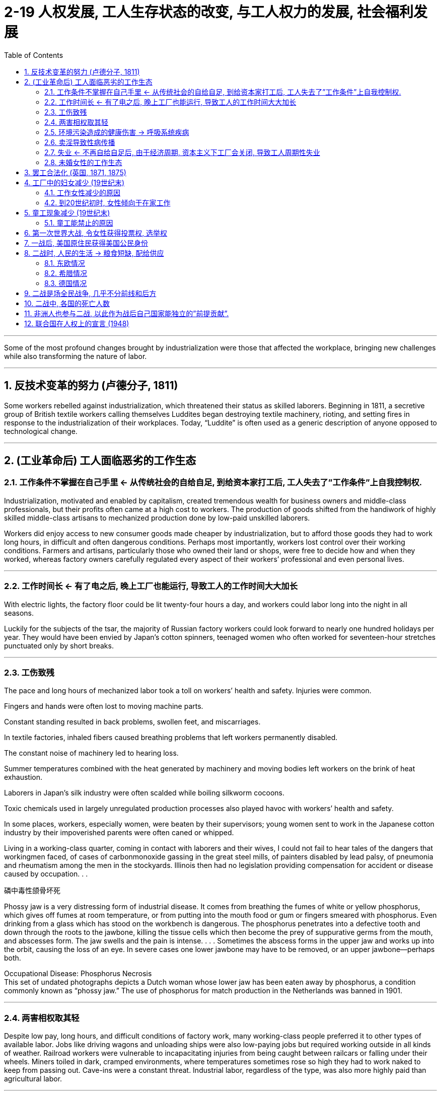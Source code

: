 
= 2-19 人权发展, 工人生存状态的改变, 与工人权力的发展, 社会福利发展
:toc: left
:toclevels: 3
:sectnums:
:stylesheet: myAdocCss.css

'''

Some of the most profound changes brought by industrialization were those that affected the workplace, bringing new challenges while also transforming the nature of labor.


'''

==  反技术变革的努力 (卢德分子, 1811)

Some workers rebelled against industrialization, which threatened their status as skilled laborers. Beginning in 1811, a secretive group of British textile workers calling themselves Luddites began destroying textile machinery, rioting, and setting fires in response to the industrialization of their workplaces. Today, “Luddite” is often used as a generic description of anyone opposed to technological change.


'''

==  (工业革命后) 工人面临恶劣的工作生态

=== 工作条件不掌握在自己手里 ← 从传统社会的自给自足, 到给资本家打工后, 工人失去了”工作条件”上自我控制权.

Industrialization, motivated and enabled by capitalism, created tremendous wealth for business owners and middle-class professionals, but their profits often came at a high cost to workers. The production of goods shifted from the handiwork of highly skilled middle-class artisans to mechanized production done by low-paid unskilled laborers.

Workers did enjoy access to new consumer goods made cheaper by industrialization, but to afford those goods they had to work long hours, in difficult and often dangerous conditions. Perhaps most importantly, workers lost control over their working conditions. Farmers and artisans, particularly those who owned their land or shops, were free to decide how and when they worked, whereas factory owners carefully regulated every aspect of their workers’ professional and even personal lives.



'''

===  工作时间长  ← 有了电之后, 晚上工厂也能运行, 导致工人的工作时间大大加长

With electric lights, the factory floor could be lit twenty-four hours a day, and workers could labor long into the night in all seasons.


Luckily for the subjects of the tsar, the majority of Russian factory workers could look forward to nearly one hundred holidays per year. They would have been envied by Japan’s cotton spinners, teenaged women who often worked for seventeen-hour stretches punctuated only by short breaks.


'''

===  工伤致残

The pace and long hours of mechanized labor took a toll on workers’ health and safety. Injuries were common. 

Fingers and hands were often lost to moving machine parts. 

Constant standing resulted in back problems, swollen feet, and miscarriages. 

In textile factories, inhaled fibers caused breathing problems that left workers permanently disabled. 

The constant noise of machinery led to hearing loss. 

Summer temperatures combined with the heat generated by machinery and moving bodies left workers on the brink of heat exhaustion. 

Laborers in Japan’s silk industry were often scalded while boiling silkworm cocoons. 

Toxic chemicals used in largely unregulated production processes also played havoc with workers’ health and safety. 

In some places, workers, especially women, were beaten by their supervisors; young women sent to work in the Japanese cotton industry by their impoverished parents were often caned or whipped.


Living in a working-class quarter, coming in contact with laborers and their wives, I could not fail to hear tales of the dangers that workingmen faced, of cases of carbonmonoxide gassing in the great steel mills, of painters disabled by lead palsy, of pneumonia and rheumatism among the men in the stockyards. Illinois then had no legislation providing compensation for accident or disease caused by occupation. . .


.磷中毒性颌骨坏死

Phossy jaw is a very distressing form of industrial disease. It comes from breathing the fumes of white or yellow phosphorus, which gives off fumes at room temperature, or from putting into the mouth food or gum or fingers smeared with phosphorus. Even drinking from a glass which has stood on the workbench is dangerous. The phosphorus penetrates into a defective tooth and down through the roots to the jawbone, killing the tissue cells which then become the prey of suppurative germs from the mouth, and abscesses form. The jaw swells and the pain is intense. . . . Sometimes the abscess forms in the upper jaw and works up into the orbit, causing the loss of an eye. In severe cases one lower jawbone may have to be removed, or an upper jawbone—perhaps both.


Occupational Disease: Phosphorus Necrosis +
This set of undated photographs depicts a Dutch woman whose lower jaw has been eaten away by phosphorus, a condition commonly known as “phossy jaw.” The use of phosphorus for match production in the Netherlands was banned in 1901.


'''

===  两害相权取其轻

Despite low pay, long hours, and difficult conditions of factory work, many working-class people preferred it to other types of available labor. Jobs like driving wagons and unloading ships were also low-paying jobs but required working outside in all kinds of weather. Railroad workers were vulnerable to incapacitating injuries from being caught between railcars or falling under their wheels. Miners toiled in dark, cramped environments, where temperatures sometimes rose so high they had to work naked to keep from passing out. Cave-ins were a constant threat. Industrial labor, regardless of the type, was also more highly paid than agricultural labor.


'''

===  环境污染造成的健康伤害 → 呼吸系统疾病

City air was also dirty in the late nineteenth century. Coal was burned to generate both steam power and electricity, and coal smoke plagued industrial cities as they grew in size.

Respiratory problems caused by the inhalation of coal smoke affected many in the nineteenth century. Emphysema, chronic bronchitis, and asthma were common. Approximately one-third of child deaths in nineteenth-century England were attributed to respiratory ailments.



'''

===  卖淫导致性病传播

Prostitution, both formal and informal, was common in nineteenth-century cities. Some prostitutes were professionals who lived in brothels, but many others were simply young single women who could not survive on their meager wages alone.

Sexually transmitted diseases were rampant, however. Many prostitutes and their clients suffered from syphilis, and married men sometimes infected their wives. The result was infertility or babies who were stillborn or blind or had mental disabilities. With no effective cure, syphilis killed its victims after years of agony.



'''

===  失业 ← 不再自给自足后, 由于经济周期, 资本主义下工厂会关闭, 导致工人周期性失业

Work was not always steady; workplaces sometimes shut down unexpectedly when raw materials or work orders fell short. This meant that low pay was often accompanied by periodic unemployment, for which workers had no safety net. Most governments did not provide unemployment insurance, and government-subsidized housing for the poor did not exist. When workers lost their jobs, they were forced to turn to religious institutions or private charities for money for food and rent.


Between 1873 and the end of the century, periodic recessions and depressions alternated with boom periods, rocking economies around the world.


'''

===  未婚女性的工作生态

Factory work was especially desirable to unmarried women, whose most common alternative was domestic service. Living in their employers’ homes, domestic workers were expected to be available at all times of the day and night, were constantly watched, and made very little money. On the factory floor, unmarried young women might be sexually harassed by male employers, supervisors, or coworkers.


Because women were paid less than men, unmarried women did not earn enough to live independently. They tended to live at home, where they were expected to give their wages to their parents and accept a small allowance in return. Even if they rented living quarters with other female workers and shared expenses, they might grant sexual favors to young men in exchange for meals or clothes, a form of casual prostitution known as "treating."

Nevertheless, many young female factory workers enjoyed relative independence before marriage, and the inexpensive entertainment found in industrial cities.



'''

==  罢工合法化 (英国, 1871, 1875)

In 1871, the British government legalized their existence, and in 1875, Parliament made it legal for workers to strike as well.


'''

==  工厂中的妇女减少 (19世纪末)

Early in the Industrial Revolution, women and children worked in factories, but by the end of the nineteenth century, this situation had changed. Although increasing mechanization meant that workers needed less physical strength, the presence of women and children in the workplace declined.


'''

===  工作女性减少的原因

Indeed, many male laborers blamed women’s willingness to accept low wages for keeping their own pay low, and they sought to push women out of the workplace.


'''

===  到20世纪初时, 女性倾向于在家工作

by the beginning of the twentieth century in the United States, France, Great Britain, and Germany, working-class wives tended to supplement the family’s income by working at home, not outside it. Unmarried women and those whose husbands were disabled or absent still sought factory work, but married women more commonly earned money in ways that did not require them to leave the home.

Some cared for the children of working neighbors and took in laundry.

If the family’s living space were large enough, they might take in boarders.

Many women did piecework at home, compensated based on the number of items produced. They collected materials from local businesses and assembled small items like toys, costume jewelry, or artificial flowers. Some stitched together items of clothing.

They were often joined by their children, who might also hawk newspapers and peddle wares on the street.




'''

==  童工现象减少  (19世纪末)

=== 童工能禁止的原因

In the United States and western Europe, children also had largely ceased working in most factories by the beginning of the twentieth century. Greater mechanization of the workplace eliminated the jobs that children had once been employed to do. Increasingly, too, governments passed laws that attempted to ban child labor.

Britain, the first nation to industrialize, led the way in eliminating child labor.

In the face of such opposition to limits on it, child labor continued until laws requiring compulsory education helped to move children from factories to schoolrooms. By the end of the nineteenth century, new laws in the United States and western and central Europe mandated schooling, largely eliminating formal wage work by children under the age of fourteen.




'''

==  第一次世界大战, 令女性获得投票权, 选举权

The sense of independence and the novelty of making their own money spurred many women involved in the war effort to see political reform and voting rights as the next step. For example, many women in Britain viewed the extension of voting rights as a way to reward them for their war work. 

Suffragists had been protesting for years about the need to include women among the voting population in numerous countries such as Britain, Germany, and the United States. 

In 1918, Britain extended the right to vote to property-owning women over thirty. Germany gave women the vote in 1918, the first country to grant universal adult female suffrage, as did the United States in 1920.



'''

==  一战后, 美国原住民获得美国公民身份

Several minority groups in the United States hoped military service would gain them wider acceptance and rights. More than eleven thousand Native Americans served in the military during the war, and many hoped this volunteer service would provide them U.S. citizenship. Native Americans were in fact granted citizenship in 1924.



Another group hoping for change were African Americans. Long subject to discriminatory laws and racial segregation, African Americans felt World War I offered them an opportunity to prove themselves loyal citizens. The United States operated a segregated military, and all-Black service member units serving overseas had a unique chance to see how other places treated them. Those in France, in particular, were struck by the freedom of movement and acceptance they found there. They were allowed in combat, while U.S. units kept them largely in support roles. There was genuine optimism that life in the United States would be different after the war.

However, after 1918, many found that little had changed. Discriminatory laws remained in place, and poor treatment even of veterans was commonplace.



'''

==  二战时, 人民的生活 → 粮食短缺, 配给供应

Where economies were less modern, it was difficult to increase production. Laborers were lost, either through death or because they were sent to Germany to work. As many as twelve million forced laborers from twenty different countries, mostly in eastern and central Europe, fell under German control, further depressing the production of civilian goods.

Since most resources were funneled toward the Germans and away from local populations, much of Europe had to solve the problems of food shortages, rationing, and black markets.



'''

===  东欧情况

Despite German hopes, eastern Europe exported to Germany only 800,000 tons of bread over the course of the war, and hunger and starvation became common experiences for resident populations.



In Norway, the country lost all its foreign trade partners, and its entire economy became tilted toward Germany. The result was that only about 40 percent of Norwegian production was left for consumption by Norwegians, necessitating rationing.


'''

===  希腊情况

In Greece, the appropriation of foodstuffs led to a famine that killed a quarter of a million people in the winter of 1941–1942, including 90 percent of the babies born.


'''

===  德国情况

The Germans instituted a four-year economic plan in 1936, and rationing began in August 1939. The first few years of the war brought little change in their standard of living, but by early 1945, rationing had grown uncomfortably tight.


'''

==  二战是场全民战争, 几乎不分前线和后方

For European countries in World War II, the distance between the battlefield and the home front was often very short or nonexistent. Total war, fought using all available resources with no restrictions on weapons or their targets, took the conflict to millions.


The Allied bombing of Japan was severe as well. The U.S. Air Force destroyed sixty-nine Japanese cities. The March 1945 raid on Tokyo alone killed between 80,000 and 100,000 people and destroyed the homes of a million more. By 1945, Japan was on the verge of economic collapse.


'''

==  二战中, 各国的死亡人数

The United States and the United Kingdom emerged less battered, with 416,000 American and 384,000 British deaths. 

Japan lost 2.1 million military and another million civilians. 

Germany had suffered 5.5 million military deaths and lost as many as three million civilians. 

China’s military deaths can only be approximated but may have been as high as four million, with another sixteen million civilians. 

Soviet military deaths were estimated at 8.8 to 10.7 million, and more than thirteen million civilian deaths were attributed to the war.






'''

==  非洲人也参与二战, 以此作为战后自己国家能独立的”前提贡献”.

Along with becoming a theater of battle in its northern lands, Africa was also drawn into World War II when Africans were enlisted into the armies fighting fascism. More than a million African soldiers fought in Europe, North Africa, Southeast Asia, and the Pacific or provided labor for colonial forces during the war. Most were forcibly recruited and paid far less than White European soldiers. The colonial holdings of the European powers throughout the continent meant that Africa’s resources were available for the war effort. Many Africans saw their loyal contribution to the Allies as a down payment for greater self-determination and independence after the war.


'''

==  联合国在人权上的宣言 (1948)

Beginning in 1948, the United Nations (UN) established a series of universal declarations that conceived of all people as deserving of human rights and dignity (Figure 1.3). Three such declarations further affirmed the rights of women (Convention on the Elimination of All Forms of Discrimination Against Women, also known as CEDAW, 1979), of children (The Declaration of the Rights of the Child, 1959), and of people with disabilities (The Declaration on the Rights of Disabled Persons, 1975). The UN regularly requires that member nations report on progress in these areas.


'''